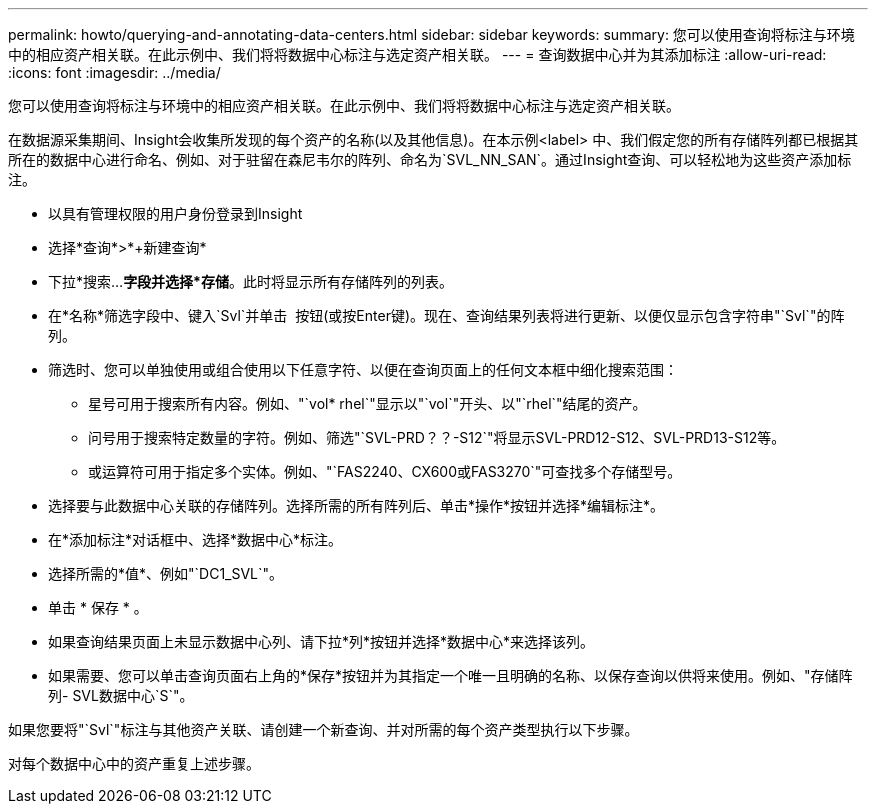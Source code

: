 ---
permalink: howto/querying-and-annotating-data-centers.html 
sidebar: sidebar 
keywords:  
summary: 您可以使用查询将标注与环境中的相应资产相关联。在此示例中、我们将将数据中心标注与选定资产相关联。 
---
= 查询数据中心并为其添加标注
:allow-uri-read: 
:icons: font
:imagesdir: ../media/


[role="lead"]
您可以使用查询将标注与环境中的相应资产相关联。在此示例中、我们将将数据中心标注与选定资产相关联。

在数据源采集期间、Insight会收集所发现的每个资产的名称(以及其他信息)。在本示例<label> 中、我们假定您的所有存储阵列都已根据其所在的数据中心进行命名、例如、对于驻留在森尼韦尔的阵列、命名为`SVL_NN_SAN`。通过Insight查询、可以轻松地为这些资产添加标注。

* 以具有管理权限的用户身份登录到Insight
* 选择*查询*>*+新建查询*
* 下拉*搜索...*字段并选择*存储*。此时将显示所有存储阵列的列表。
* 在*名称*筛选字段中、键入`Svl`并单击 image:../media/check-box-ok.gif[""] 按钮(或按Enter键)。现在、查询结果列表将进行更新、以便仅显示包含字符串"`Svl`"的阵列。
* 筛选时、您可以单独使用或组合使用以下任意字符、以便在查询页面上的任何文本框中细化搜索范围：
+
** 星号可用于搜索所有内容。例如、"`vol* rhel`"显示以"`vol`"开头、以"`rhel`"结尾的资产。
** 问号用于搜索特定数量的字符。例如、筛选"`SVL-PRD？？-S12`"将显示SVL-PRD12-S12、SVL-PRD13-S12等。
** 或运算符可用于指定多个实体。例如、"`FAS2240、CX600或FAS3270`"可查找多个存储型号。


* 选择要与此数据中心关联的存储阵列。选择所需的所有阵列后、单击*操作*按钮并选择*编辑标注*。
* 在*添加标注*对话框中、选择*数据中心*标注。
* 选择所需的*值*、例如"`DC1_SVL`"。
* 单击 * 保存 * 。
* 如果查询结果页面上未显示数据中心列、请下拉*列*按钮并选择*数据中心*来选择该列。
* 如果需要、您可以单击查询页面右上角的*保存*按钮并为其指定一个唯一且明确的名称、以保存查询以供将来使用。例如、"存储阵列- SVL数据中心`S`"。


如果您要将"`Svl`"标注与其他资产关联、请创建一个新查询、并对所需的每个资产类型执行以下步骤。

对每个数据中心中的资产重复上述步骤。
